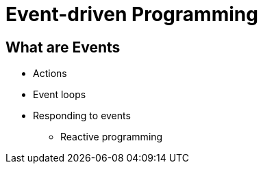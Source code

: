 = Event-driven Programming

== What are Events
* Actions
* Event loops
* Responding to events
** Reactive programming
